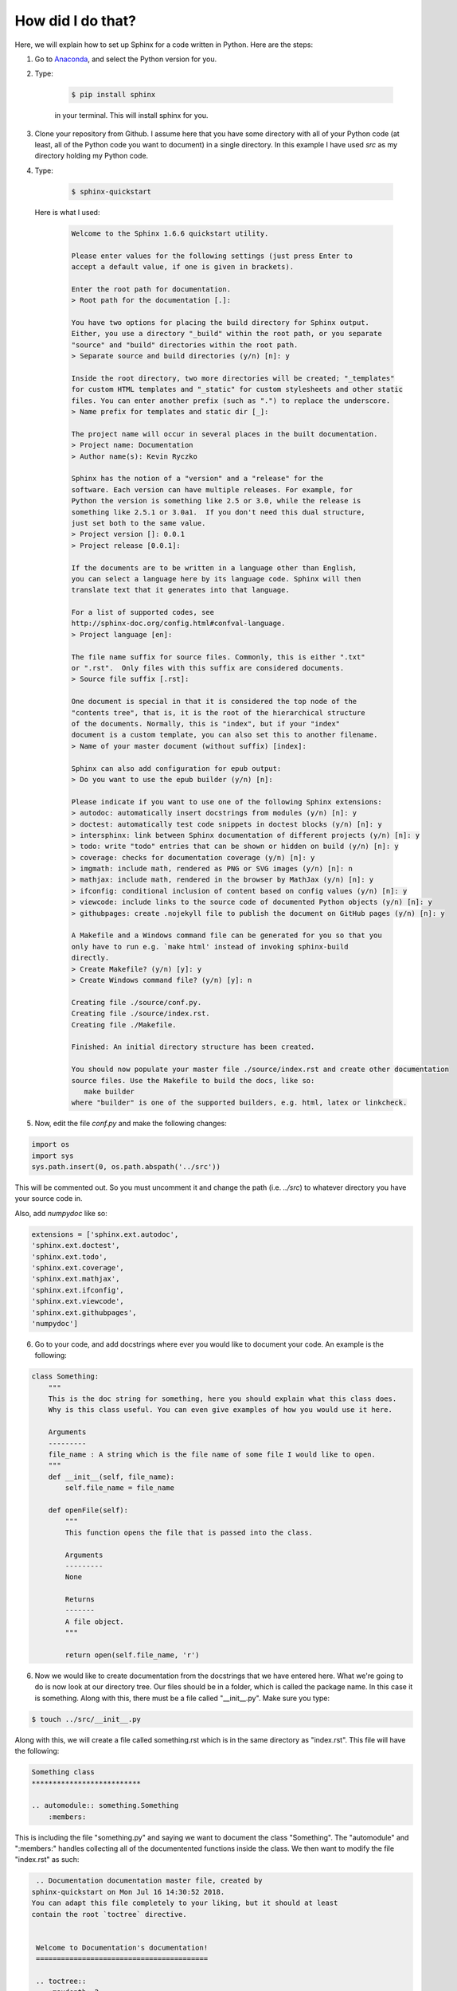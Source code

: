 How did I do that?
**************************

.. _Anaconda: https://www.anaconda.com/download

Here, we will explain how to set up Sphinx for a code written in Python. Here are the steps:

1. Go to Anaconda_, and select the Python version for you.

2. Type: 

    .. code-block:: bash
        
        $ pip install sphinx

    in your terminal. This will install sphinx for you.

3. Clone your repository from Github. I assume here that you have some directory with all of your Python code (at least, all of the Python code you want to document) in a single directory. In this example I have used `src` as my directory holding my Python code.

4. Type:

    .. code-block:: bash

        $ sphinx-quickstart

   Here is what I used:

    .. code-block:: none

        Welcome to the Sphinx 1.6.6 quickstart utility.

        Please enter values for the following settings (just press Enter to
        accept a default value, if one is given in brackets).

        Enter the root path for documentation.
        > Root path for the documentation [.]: 

        You have two options for placing the build directory for Sphinx output.
        Either, you use a directory "_build" within the root path, or you separate
        "source" and "build" directories within the root path.
        > Separate source and build directories (y/n) [n]: y

        Inside the root directory, two more directories will be created; "_templates"
        for custom HTML templates and "_static" for custom stylesheets and other static
        files. You can enter another prefix (such as ".") to replace the underscore.
        > Name prefix for templates and static dir [_]: 

        The project name will occur in several places in the built documentation.
        > Project name: Documentation
        > Author name(s): Kevin Ryczko

        Sphinx has the notion of a "version" and a "release" for the
        software. Each version can have multiple releases. For example, for
        Python the version is something like 2.5 or 3.0, while the release is
        something like 2.5.1 or 3.0a1.  If you don't need this dual structure,
        just set both to the same value.
        > Project version []: 0.0.1
        > Project release [0.0.1]: 

        If the documents are to be written in a language other than English,
        you can select a language here by its language code. Sphinx will then
        translate text that it generates into that language.

        For a list of supported codes, see
        http://sphinx-doc.org/config.html#confval-language.
        > Project language [en]: 

        The file name suffix for source files. Commonly, this is either ".txt"
        or ".rst".  Only files with this suffix are considered documents.
        > Source file suffix [.rst]: 

        One document is special in that it is considered the top node of the
        "contents tree", that is, it is the root of the hierarchical structure
        of the documents. Normally, this is "index", but if your "index"
        document is a custom template, you can also set this to another filename.
        > Name of your master document (without suffix) [index]: 

        Sphinx can also add configuration for epub output:
        > Do you want to use the epub builder (y/n) [n]: 

        Please indicate if you want to use one of the following Sphinx extensions:
        > autodoc: automatically insert docstrings from modules (y/n) [n]: y
        > doctest: automatically test code snippets in doctest blocks (y/n) [n]: y
        > intersphinx: link between Sphinx documentation of different projects (y/n) [n]: y
        > todo: write "todo" entries that can be shown or hidden on build (y/n) [n]: y
        > coverage: checks for documentation coverage (y/n) [n]: y
        > imgmath: include math, rendered as PNG or SVG images (y/n) [n]: n
        > mathjax: include math, rendered in the browser by MathJax (y/n) [n]: y
        > ifconfig: conditional inclusion of content based on config values (y/n) [n]: y
        > viewcode: include links to the source code of documented Python objects (y/n) [n]: y
        > githubpages: create .nojekyll file to publish the document on GitHub pages (y/n) [n]: y

        A Makefile and a Windows command file can be generated for you so that you
        only have to run e.g. `make html' instead of invoking sphinx-build
        directly.
        > Create Makefile? (y/n) [y]: y
        > Create Windows command file? (y/n) [y]: n

        Creating file ./source/conf.py.
        Creating file ./source/index.rst.
        Creating file ./Makefile.

        Finished: An initial directory structure has been created.

        You should now populate your master file ./source/index.rst and create other documentation
        source files. Use the Makefile to build the docs, like so:
           make builder
        where "builder" is one of the supported builders, e.g. html, latex or linkcheck.

5. Now, edit the file `conf.py` and make the following changes:

.. code-block:: python

    import os
    import sys
    sys.path.insert(0, os.path.abspath('../src'))

This will be commented out. So you must uncomment it and change the path (i.e. `../src`) to whatever directory you have your source code in.

Also, add `numpydoc` like so:

.. code-block:: python

    extensions = ['sphinx.ext.autodoc',
    'sphinx.ext.doctest',
    'sphinx.ext.todo',
    'sphinx.ext.coverage',
    'sphinx.ext.mathjax',
    'sphinx.ext.ifconfig',
    'sphinx.ext.viewcode',
    'sphinx.ext.githubpages',
    'numpydoc']

6. Go to your code, and add docstrings where ever you would like to document your code. An example is the following:

.. code-block:: python

    class Something:
        """
        This is the doc string for something, here you should explain what this class does.
        Why is this class useful. You can even give examples of how you would use it here.

        Arguments
        ---------
        file_name : A string which is the file name of some file I would like to open.
        """
        def __init__(self, file_name):
            self.file_name = file_name

        def openFile(self):
            """
            This function opens the file that is passed into the class.

            Arguments
            ---------
            None

            Returns
            -------
            A file object.
            """

            return open(self.file_name, 'r')

6. Now we would like to create documentation from the docstrings that we have entered here. What we're going to do is now look at our directory tree. Our files should be in a folder, which is called the package name. In this case it is something. Along with this, there must be a file called "__init__.py". Make sure you type:

.. code-block:: bash

    $ touch ../src/__init__.py

Along with this, we will create a file called something.rst which is in the same directory as "index.rst". This file will have the following:

.. code-block:: rst
    
    Something class
    **************************

    .. automodule:: something.Something
        :members:

This is including the file "something.py" and saying we want to document the class "Something". The "automodule" and ":members:" handles collecting all of the documentented functions inside the class. We then want to modify the file "index.rst" as such:

.. code-block:: rst

    .. Documentation documentation master file, created by
   sphinx-quickstart on Mon Jul 16 14:30:52 2018.
   You can adapt this file completely to your liking, but it should at least
   contain the root `toctree` directive.


    Welcome to Documentation's documentation!
    =========================================

    .. toctree::
       :maxdepth: 2
       :caption: Contents:

       something

    Indices and tables
    ==================

    * :ref:`genindex`
    * :ref:`modindex`
    * :ref:`search`

All I did here is add the keyword "something" underneath the Contents.

7. We now want to modify our Makefile as such:

.. code-block:: bash

    # Minimal makefile for Sphinx documentation
    #

    # You can set these variables from the command line.
    SPHINXOPTS    =
    SPHINXBUILD   = sphinx-build
    SPHINXPROJ    = Documentation
    SOURCEDIR     = .
    BUILDDIR      = ../../docs-build

    # Put it first so that "make" without argument is like "make help".
    help:
            @$(SPHINXBUILD) -M help "$(SOURCEDIR)" "$(BUILDDIR)" $(SPHINXOPTS) $(O)

    .PHONY: help Makefile

    # Catch-all target: route all unknown targets to Sphinx using the new
    # "make mode" option.  $(O) is meant as a shortcut for $(SPHINXOPTS).
    %: Makefile
            @$(SPHINXBUILD) -M $@ "$(SOURCEDIR)" "$(BUILDDIR)" $(SPHINXOPTS) $(O)

All I did here was modify the "BUILDDIR" variable. The rest is identical to the generated Makefile.

8. Now run:

.. code-block:: bash

    $ make html

build the website which will contain all of the documentation. 

